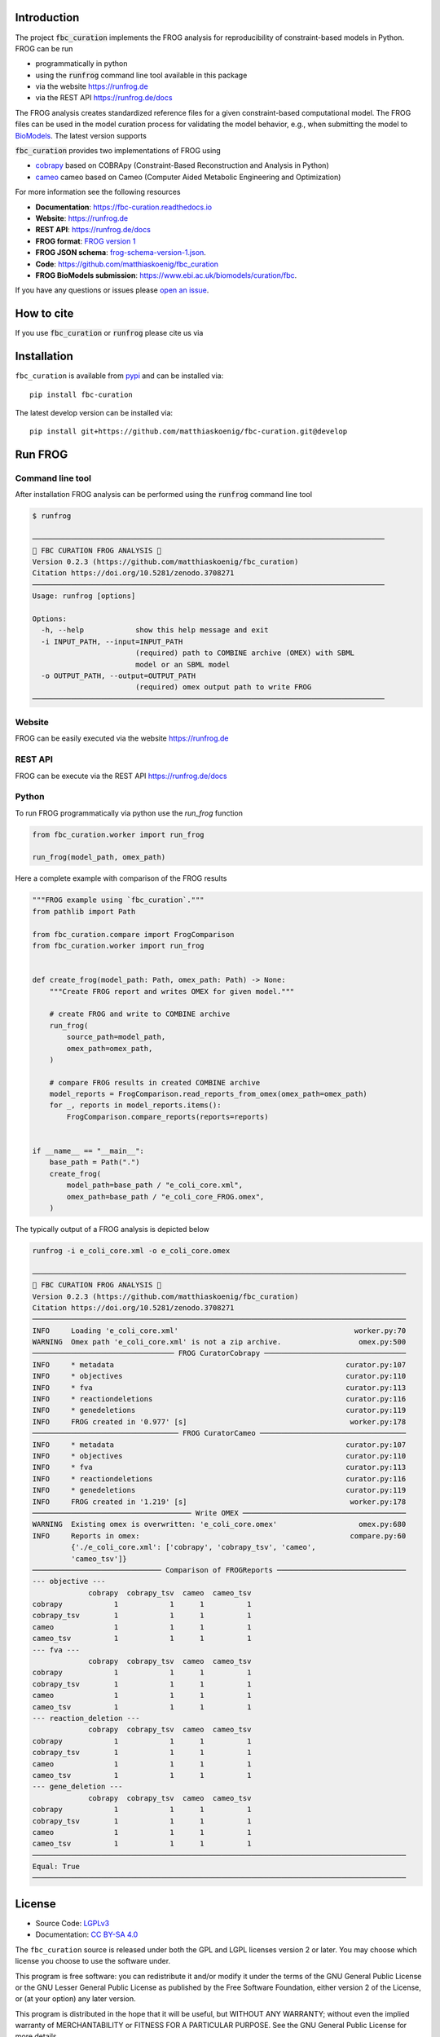 Introduction
============
.. image:: https://raw.githubusercontent.com/matthiaskoenig/fbc_curation/develop/docs/images/icon/frog_icon_mirror-100x80-300dpi.png
   :align: left
   :alt: FROG logo

The project :code:`fbc_curation` implements the FROG analysis for reproducibility of constraint-based models in Python.
FROG can be run 

* programmatically in python
* using the :code:`runfrog` command line tool available in this package
* via the website `https://runfrog.de <https://runfrog.de>`__
* via the REST API `https://runfrog.de/docs <https://runfrog.de/docs>`__

The FROG analysis creates standardized reference files for a given constraint-based computational model. 
The FROG files can be used in the model curation process for validating the model behavior, e.g., when
submitting the model to `BioModels <https://www.ebi.ac.uk/biomodels/curation/fbc>`__. 
The latest version supports 

.. image:: https://img.shields.io/pypi/pyversions/fbc-curation.svg
   :target: https://pypi.org/project/fbc_curation/
   :alt: Supported Python Versions

:code:`fbc_curation` provides two implementations of FROG using

* `cobrapy <https://github.com/opencobra/cobrapy>`__ based on COBRApy (Constraint-Based Reconstruction and Analysis in Python)
* `cameo <https://github.com/biosustain/cameo>`__ cameo based on Cameo (Computer Aided Metabolic Engineering and Optimization)

For more information see the following resources

* **Documentation**: `https://fbc-curation.readthedocs.io <https://fbc-curation.readthedocs.io>`__
* **Website**: `https://runfrog.de <https://runfrog.de>`__
* **REST API**: `https://runfrog.de/docs <https://runfrog.de/docs>`__
* **FROG format**: `FROG version 1 <https://fbc-curation.readthedocs.io/en/latest/reference_files.html>`__
* **FROG JSON schema**: `frog-schema-version-1.json <https://raw.githubusercontent.com/matthiaskoenig/fbc_curation/develop/src/fbc_curation/resources/schema/frog-schema-version-1.json>`__.
* **Code**: `https://github.com/matthiaskoenig/fbc_curation <https://github.com/matthiaskoenig/fbc_curation>`_
* **FROG BioModels submission**: `https://www.ebi.ac.uk/biomodels/curation/fbc <https://www.ebi.ac.uk/biomodels/curation/fbc>`__.

If you have any questions or issues please `open an issue <https://github.com/matthiaskoenig/fbc_curation/issues>`__. 

How to cite
===========
If you use :code:`fbc_curation` or :code:`runfrog` please cite us via

.. image:: https://zenodo.org/badge/DOI/10.5281/zenodo.3708271.svg
   :target: https://doi.org/10.5281/zenodo.3597770
   :alt: Zenodo DOI

Installation
============
``fbc_curation`` is available from `pypi <https://pypi.python.org/pypi/fbc-curation>`__ and
can be installed via::

    pip install fbc-curation

The latest develop version can be installed via::

    pip install git+https://github.com/matthiaskoenig/fbc-curation.git@develop


Run FROG
========

Command line tool
-----------------

After installation FROG analysis can be performed using the :code:`runfrog` command line tool

.. code:: bash

    $ runfrog
    
    ──────────────────────────────────────────────────────────────────────────────────
    🐸 FBC CURATION FROG ANALYSIS 🐸
    Version 0.2.3 (https://github.com/matthiaskoenig/fbc_curation)
    Citation https://doi.org/10.5281/zenodo.3708271
    ──────────────────────────────────────────────────────────────────────────────────
    Usage: runfrog [options]
    
    Options:
      -h, --help            show this help message and exit
      -i INPUT_PATH, --input=INPUT_PATH
                            (required) path to COMBINE archive (OMEX) with SBML
                            model or an SBML model
      -o OUTPUT_PATH, --output=OUTPUT_PATH
                            (required) omex output path to write FROG
    ──────────────────────────────────────────────────────────────────────────────────

Website
-------
FROG can be easily executed via the website `https://runfrog.de <https://runfrog.de>`__

REST API
--------
FROG can be execute via the REST API `https://runfrog.de/docs <https://runfrog.de/docs>`__

Python
------
To run FROG programmatically via python use the `run_frog` function


.. code:: python

    from fbc_curation.worker import run_frog
    
    run_frog(model_path, omex_path)


Here a complete example with comparison of the FROG results

.. code:: python

    """FROG example using `fbc_curation`."""
    from pathlib import Path
    
    from fbc_curation.compare import FrogComparison
    from fbc_curation.worker import run_frog
    
    
    def create_frog(model_path: Path, omex_path: Path) -> None:
        """Create FROG report and writes OMEX for given model."""
    
        # create FROG and write to COMBINE archive
        run_frog(
            source_path=model_path,
            omex_path=omex_path,
        )
    
        # compare FROG results in created COMBINE archive
        model_reports = FrogComparison.read_reports_from_omex(omex_path=omex_path)
        for _, reports in model_reports.items():
            FrogComparison.compare_reports(reports=reports)
    
    
    if __name__ == "__main__":
        base_path = Path(".")
        create_frog(
            model_path=base_path / "e_coli_core.xml",
            omex_path=base_path / "e_coli_core_FROG.omex",
        )

The typically output of a FROG analysis is depicted below

.. code:: bash

    runfrog -i e_coli_core.xml -o e_coli_core.omex

    ───────────────────────────────────────────────────────────────────────────────────────
    🐸 FBC CURATION FROG ANALYSIS 🐸
    Version 0.2.3 (https://github.com/matthiaskoenig/fbc_curation)
    Citation https://doi.org/10.5281/zenodo.3708271
    ───────────────────────────────────────────────────────────────────────────────────────
    INFO     Loading 'e_coli_core.xml'                                         worker.py:70
    WARNING  Omex path 'e_coli_core.xml' is not a zip archive.                  omex.py:500
    ───────────────────────────────── FROG CuratorCobrapy ─────────────────────────────────
    INFO     * metadata                                                      curator.py:107
    INFO     * objectives                                                    curator.py:110
    INFO     * fva                                                           curator.py:113
    INFO     * reactiondeletions                                             curator.py:116
    INFO     * genedeletions                                                 curator.py:119
    INFO     FROG created in '0.977' [s]                                      worker.py:178
    ────────────────────────────────── FROG CuratorCameo ──────────────────────────────────
    INFO     * metadata                                                      curator.py:107
    INFO     * objectives                                                    curator.py:110
    INFO     * fva                                                           curator.py:113
    INFO     * reactiondeletions                                             curator.py:116
    INFO     * genedeletions                                                 curator.py:119
    INFO     FROG created in '1.219' [s]                                      worker.py:178
    ───────────────────────────────────── Write OMEX ──────────────────────────────────────
    WARNING  Existing omex is overwritten: 'e_coli_core.omex'                   omex.py:680
    INFO     Reports in omex:                                                 compare.py:60
             {'./e_coli_core.xml': ['cobrapy', 'cobrapy_tsv', 'cameo',                     
             'cameo_tsv']}                                                                 
    ────────────────────────────── Comparison of FROGReports ──────────────────────────────
    --- objective ---
                 cobrapy  cobrapy_tsv  cameo  cameo_tsv
    cobrapy            1            1      1          1
    cobrapy_tsv        1            1      1          1
    cameo              1            1      1          1
    cameo_tsv          1            1      1          1
    --- fva ---
                 cobrapy  cobrapy_tsv  cameo  cameo_tsv
    cobrapy            1            1      1          1
    cobrapy_tsv        1            1      1          1
    cameo              1            1      1          1
    cameo_tsv          1            1      1          1
    --- reaction_deletion ---
                 cobrapy  cobrapy_tsv  cameo  cameo_tsv
    cobrapy            1            1      1          1
    cobrapy_tsv        1            1      1          1
    cameo              1            1      1          1
    cameo_tsv          1            1      1          1
    --- gene_deletion ---
                 cobrapy  cobrapy_tsv  cameo  cameo_tsv
    cobrapy            1            1      1          1
    cobrapy_tsv        1            1      1          1
    cameo              1            1      1          1
    cameo_tsv          1            1      1          1
    ───────────────────────────────────────────────────────────────────────────────────────
    Equal: True
    ───────────────────────────────────────────────────────────────────────────────────────

License
=======

* Source Code: `LGPLv3 <http://opensource.org/licenses/LGPL-3.0>`__
* Documentation: `CC BY-SA 4.0 <http://creativecommons.org/licenses/by-sa/4.0/>`__

The ``fbc_curation`` source is released under both the GPL and LGPL licenses version 2 or
later. You may choose which license you choose to use the software under.

This program is free software: you can redistribute it and/or modify it under
the terms of the GNU General Public License or the GNU Lesser General Public
License as published by the Free Software Foundation, either version 2 of the
License, or (at your option) any later version.

This program is distributed in the hope that it will be useful, but WITHOUT ANY
WARRANTY; without even the implied warranty of MERCHANTABILITY or FITNESS FOR A
PARTICULAR PURPOSE. See the GNU General Public License for more details.

Funding
=======
Matthias König is supported by the Federal Ministry of Education and Research (BMBF, Germany)
within the research network Systems Medicine of the Liver (**LiSyM**, grant number 031L0054) 
and by the German Research Foundation (DFG) within the Research Unit Programme FOR 5151 
"`QuaLiPerF <https://qualiperf.de>`__ (Quantifying Liver Perfusion-Function Relationship in Complex Resection - 
A Systems Medicine Approach)" by grant number 436883643 and by grant number 465194077 
(Priority Programme SPP 2311, Subproject SimLivA). 
